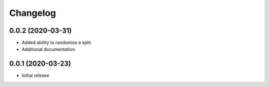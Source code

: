 Changelog
=========

0.0.2 (2020-03-31)
-------------------

- Added ability to randomise a split.
- Additional documentation.

0.0.1 (2020-03-23)
-------------------

- Initial release
